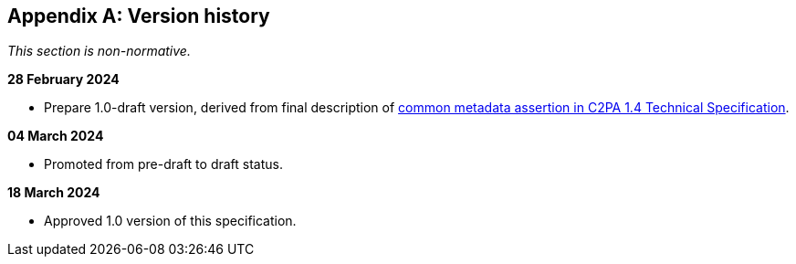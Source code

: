 [appendix]
== Version history

_This section is non-normative._

*28 February 2024*

* Prepare 1.0-draft version, derived from final description of link:++https://c2pa.org/specifications/specifications/1.4/specs/C2PA_Specification.html#_common_metadata++[common metadata assertion in C2PA 1.4 Technical Specification].

*04 March 2024*

* Promoted from pre-draft to draft status.

*18 March 2024*

* Approved 1.0 version of this specification.
